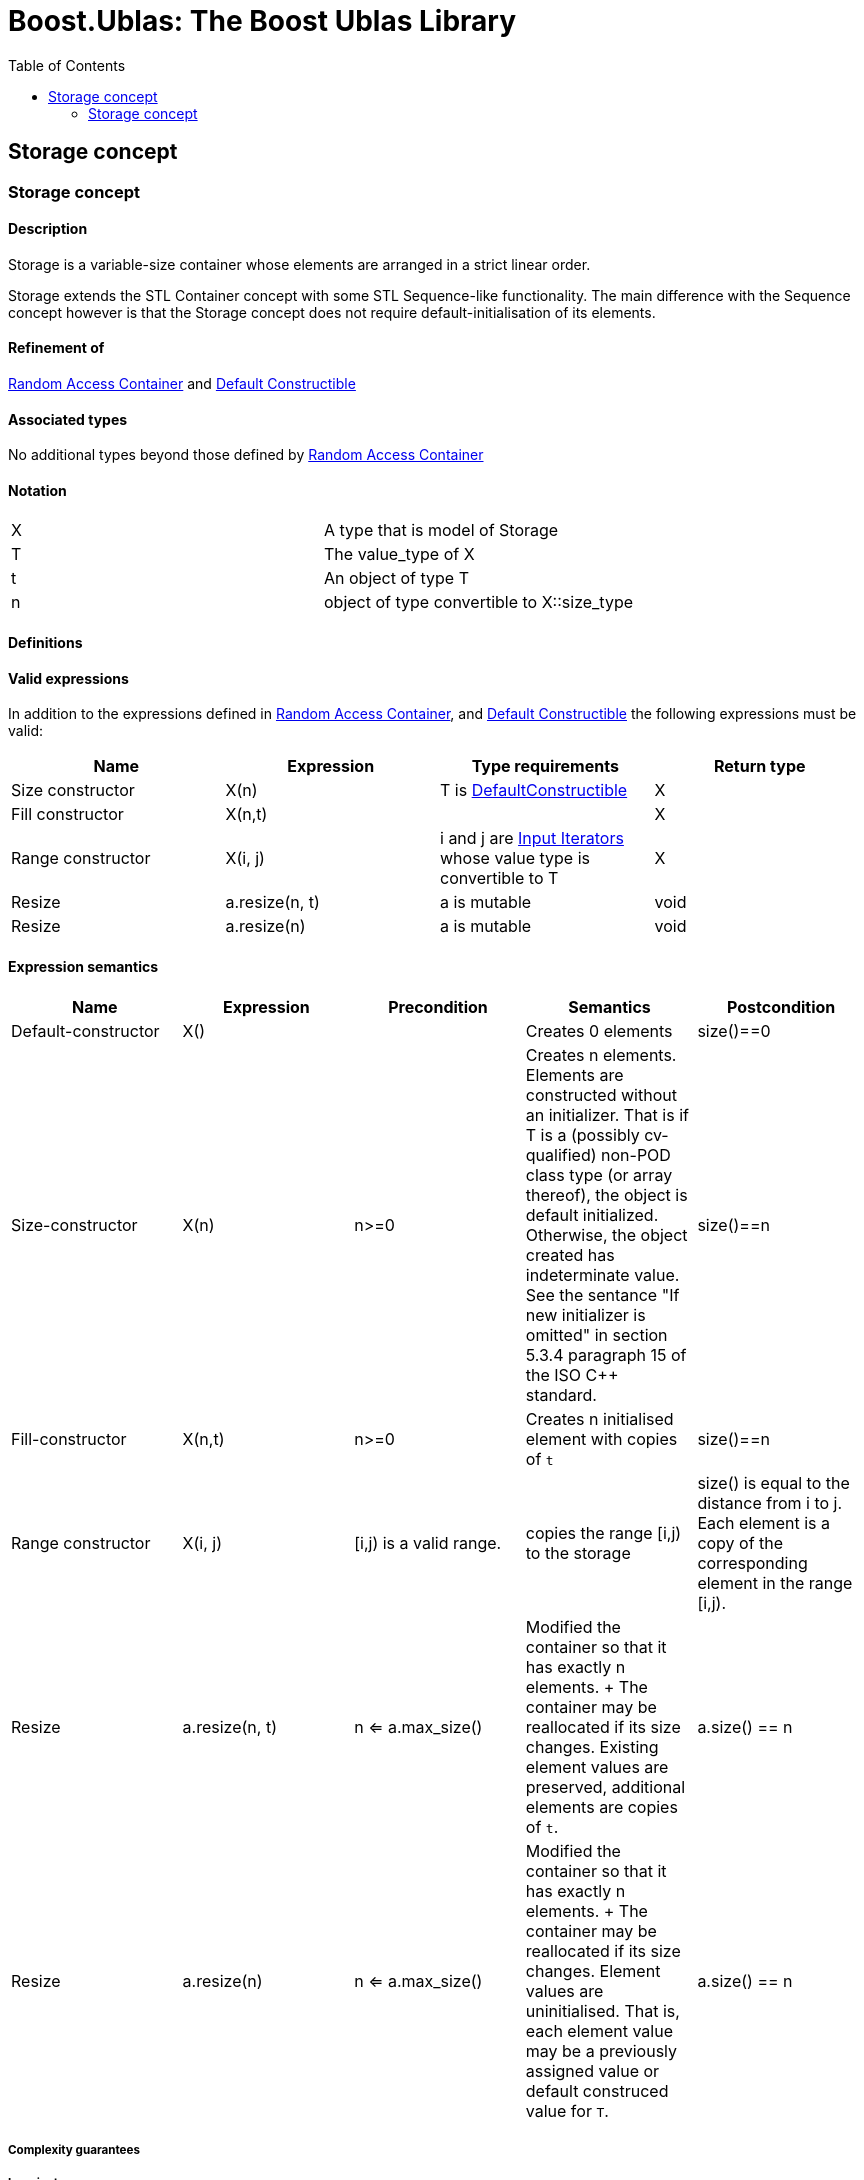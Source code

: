 # Boost.Ublas: The Boost Ublas Library
:toc: left
:toclevels: 2
:idprefix:
:listing-caption: Code Example
:docinfo: private-footer

== Storage concept

[[toc]]

=== [#range]#Storage concept#

==== Description

Storage is a variable-size container whose elements are arranged in a
strict linear order.

Storage extends the STL Container concept with some STL Sequence-like
functionality. The main difference with the Sequence concept however is
that the Storage concept does not require default-initialisation of its
elements.

==== Refinement of

http://www.boost.org/sgi/stl/RandomAccessContainer.html[Random Access
Container] and
http://www.boost.org/sgi/stl/DefaultConstructible.html[Default
Constructible]

==== Associated types

No additional types beyond those defined by
http://www.boost.org/sgi/stl/RandomAccessContainer.html[Random Access
Container]

==== Notation

[cols=",",]
|===
|X |A type that is model of Storage
|T |The value_type of X
|t |An object of type T
|n |object of type convertible to X::size_type
|===

==== Definitions

==== Valid expressions

In addition to the expressions defined in
http://www.boost.org/sgi/stl/RandomAccessContainer.html[Random Access
Container], and
http://www.boost.org/sgi/stl/DefaultConstructible.html[Default
Constructible] the following expressions must be valid:

[cols=",,,",options="header",]
|===
|Name |Expression |Type requirements |Return type
|Size constructor |X(n) |T is
http://www.boost.org/sgi/stl/DefaultConstructible.html[DefaultConstructible]
|X

|Fill constructor |X(n,t) | |X

|Range constructor |X(i, j) |i and j are
http://www.boost.org/sgi/stl/InputIterator.html[Input Iterators] whose
value type is convertible to T |X

|Resize |a.resize(n, t) |a is mutable |void

|Resize |a.resize(n) |a is mutable |void
|===

==== Expression semantics

[cols=",,,,",options="header",]
|===
|Name |Expression |Precondition |Semantics |Postcondition

|Default-constructor |X() |  |Creates 0 elements |size()==0

|Size-constructor |X(n) |n>=0 |Creates n elements. Elements are constructed without an initializer.
That is if T is a (possibly cv-qualified) non-POD class type (or array
thereof), the object is default initialized. Otherwise, the object
created has indeterminate value. See the sentance "If new initializer is
omitted" in section 5.3.4 paragraph 15 of the ISO C++ standard. |size()==n

|Fill-constructor |X(n,t) |n>=0 |Creates n initialised element with copies of `t` |size()==n

|Range constructor |X(i, j) |[i,j) is a valid range. |copies the range [i,j) to the storage |size() is equal to the distance from i to j. Each element is a copy of the corresponding element in the range [i,j).

|Resize |a.resize(n, t) |n <= a.max_size() |Modified the container so that it has exactly n elements. + The container may be reallocated if its size changes. Existing element values are preserved, additional elements are copies of `t`. |a.size() == n

|Resize |a.resize(n) |n <= a.max_size() |Modified the container so that it has exactly n elements. + The container may be reallocated if its size changes. Element values are uninitialised. That is, each element value may be a previously assigned value or default construced value for `T`. |a.size() == n

|===

===== Complexity guarantees

===== Invariants

===== Models

* link:unbounded_array.html[unbounded_array]
* link:bounded_array.html[bounded_array]

===== Notes

'''''

Copyright (©) 2000-2002 Joerg Walter, Mathias Koch +
Copyright (©) 2021 Shikhar Vashistha +
Use, modification and distribution are subject to the Boost Software
License, Version 1.0. (See accompanying file LICENSE_1_0.txt or copy at
http://www.boost.org/LICENSE_1_0.txt ).

